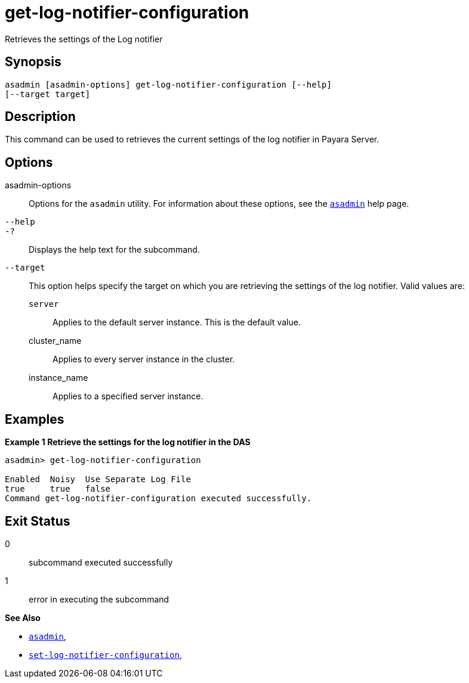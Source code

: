 [[get-log-notifier-configuration]]
= get-log-notifier-configuration

Retrieves the settings of the Log notifier

[[synopsis]]
== Synopsis

[source,shell]
----
asadmin [asadmin-options] get-log-notifier-configuration [--help]
[--target target]
----

[[description]]
== Description

This command can be used to retrieves the current settings of the log notifier in Payara Server.

[[options]]
== Options

asadmin-options::
Options for the `asadmin` utility. For information about these options, see the xref:Technical Documentation/Payara Server Documentation/Command Reference/asadmin.adoc#asadmin-1m[`asadmin`] help page.
`--help`::
`-?`::
Displays the help text for the subcommand.
`--target`::
This option helps specify the target on which you are retrieving the settings of the log notifier. Valid values are: +
`server`;;
Applies to the default server instance. This is the default value.
cluster_name;;
Applies to every server instance in the cluster.
instance_name;;
Applies to a specified server instance.

[[examples]]
== Examples

*Example 1 Retrieve the settings for the log notifier in the DAS*

[source, shell]
----
asadmin> get-log-notifier-configuration

Enabled  Noisy  Use Separate Log File
true     true   false
Command get-log-notifier-configuration executed successfully.
----

[[exit-status]]
== Exit Status

0::
subcommand executed successfully
1::
error in executing the subcommand

*See Also*

* xref:Technical Documentation/Payara Server Documentation/Command Reference/asadmin.adoc#asadmin-1m[`asadmin`],
* xref:Technical Documentation/Payara Server Documentation/Command Reference/set-log-notifier-configuration.adoc#set-log-notifier-configuration[`set-log-notifier-configuration`],

